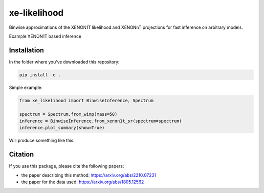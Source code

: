 xe-likelihood
-------------

Binwise approximations of the XENON1T likelihood and XENONnT projections for fast inference on arbitrary models.


Example XENON1T based inference

============
Installation 
============

In the folder where you've downloaded this repository: 

.. code-block:: python
    
    pip install -e .


Simple example: 

.. code-block:: python

    from xe_likelihood import BinwiseInference, Spectrum

    spectrum = Spectrum.from_wimp(mass=50)
    inference = BinwiseInference.from_xenon1t_sr(spectrum=spectrum)
    inference.plot_summary(show=True)


Will produce something like this:

.. image:: images/XENON1T_inference.png
  :width: 800
  :alt: Xenon1T Inference

========
Citation
========

If you use this package, please cite the following papers: 

- the paper describing this method: https://arxiv.org/abs/2210.07231
- the paper for the data used: https://arxiv.org/abs/1805.12562


